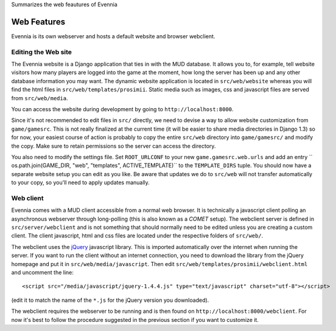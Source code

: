 Summarizes the web feautures of Evennia

Web Features
============

Evennia is its own webserver and hosts a default website and browser
webclient.

Editing the Web site
--------------------

The Evennia website is a Django application that ties in with the MUD
database. It allows you to, for example, tell website visitors how many
players are logged into the game at the moment, how long the server has
been up and any other database information you may want. The dynamic
website application is located in ``src/web/website`` whereas you will
find the html files in ``src/web/templates/prosimii``. Static media such
as images, css and javascript files are served from ``src/web/media``.

You can access the website during development by going to
``http://localhost:8000``.

Since it's not recommended to edit files in ``src/`` directly, we need
to devise a way to allow website customization from ``game/gamesrc``.
This is not really finalized at the current time (it will be easier to
share media directories in Django 1.3) so for now, your easiest course
of action is probably to copy the entire ``src/web`` directory into
``game/gamesrc/`` and modify the copy. Make sure to retain permissions
so the server can access the directory.

You also need to modify the settings file. Set ``ROOT_URLCONF`` to your
new ``game.gamesrc.web.urls`` and add an entry
`` os.path.join(GAME_DIR, "web", "templates", ACTIVE_TEMPLATE)`` to the
``TEMPLATE_DIRS`` tuple. You should now have a separate website setup
you can edit as you like. Be aware that updates we do to ``src/web``
will not transfer automatically to your copy, so you'll need to apply
updates manually.

Web client
----------

Evennia comes with a MUD client accessible from a normal web browser. It
is technically a javascript client polling an asynchronous webserver
through long-polling (this is also known as a *COMET* setup). The
webclient server is defined in ``src/server/webclient`` and is not
something that should normally need to be edited unless you are creating
a custom client. The client javascript, html and css files are located
under the respective folders of ``src/web/``.

The webclient uses the `jQuery <http://jquery.com/>`_ javascript
library. This is imported automatically over the internet when running
the server. If you want to run the client without an internet
connection, you need to download the library from the jQuery homepage
and put it in ``src/web/media/javascript``. Then edit
``src/web/templates/prosimii/webclient.html`` and uncomment the line:

::

    <script src="/media/javascript/jquery-1.4.4.js" type="text/javascript" charset="utf-8"></script>

(edit it to match the name of the ``*.js`` for the jQuery version you
downloaded).

The webclient requires the webserver to be running and is then found on
``http://localhost:8000/webclient``. For now it's best to follow the
procedure suggested in the previous section if you want to customize it.
